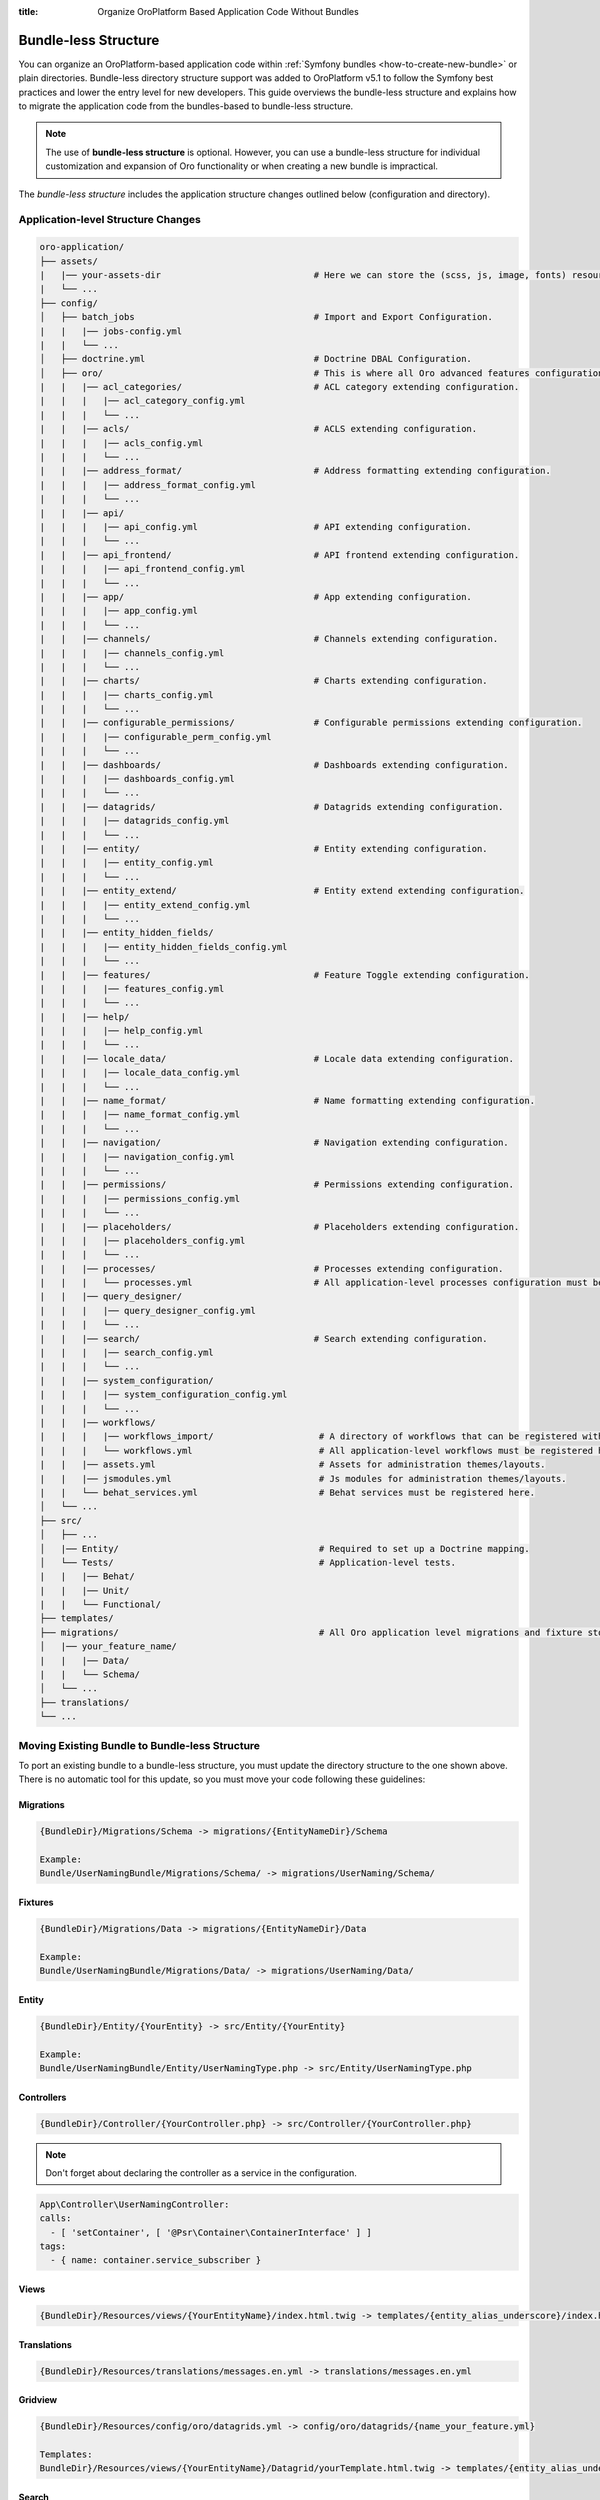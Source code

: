 .. index::
    single: Patch

:title: Organize OroPlatform Based Application Code Without Bundles

.. _dev-backend-architecture-bundle-less-structure:

Bundle-less Structure
=====================

You can organize an OroPlatform-based application code within :ref:`Symfony bundles <how-to-create-new-bundle>` or plain directories. Bundle-less directory structure support was added to OroPlatform v5.1 to follow the Symfony best practices and lower the entry level for new developers.
This guide overviews the bundle-less structure and explains how to migrate the application code from the bundles-based to bundle-less structure.

.. note:: The use of **bundle-less structure** is optional. However, you can use a bundle-less structure for individual customization and expansion of Oro functionality or when creating a new bundle is impractical.

The *bundle-less structure* includes the application structure changes outlined below (configuration and directory).

Application-level Structure Changes
~~~~~~~~~~~~~~~~~~~~~~~~~~~~~~~~~~~

.. code-block:: none


    oro-application/
    ├── assets/
    |   |── your-assets-dir                             # Here we can store the (scss, js, image, fonts) resources.
    |   └── ...
    ├── config/
    │   ├── batch_jobs                                  # Import and Export Configuration.
    |   |   |── jobs-config.yml
    |   |   └── ...
    │   ├── doctrine.yml                                # Doctrine DBAL Configuration.
    │   ├── oro/                                        # This is where all Oro advanced features configuration is stored.
    |   |   |── acl_categories/                         # ACL category extending configuration.
    |   |   |   |── acl_category_config.yml
    |   |   |   └── ...
    |   |   |── acls/                                   # ACLS extending configuration.
    |   |   |   |── acls_config.yml
    |   |   |   └── ...
    |   |   |── address_format/                         # Address formatting extending configuration.
    |   |   |   |── address_format_config.yml
    |   |   |   └── ...
    |   |   |── api/
    |   |   |   |── api_config.yml                      # API extending configuration.
    |   |   |   └── ...
    |   |   |── api_frontend/                           # API frontend extending configuration.
    |   |   |   |── api_frontend_config.yml
    |   |   |   └── ...
    |   |   |── app/                                    # App extending configuration.
    |   |   |   |── app_config.yml
    |   |   |   └── ...
    |   |   |── channels/                               # Channels extending configuration.
    |   |   |   |── channels_config.yml
    |   |   |   └── ...
    |   |   |── charts/                                 # Charts extending configuration.
    |   |   |   |── charts_config.yml
    |   |   |   └── ...
    |   |   |── configurable_permissions/               # Configurable permissions extending configuration.
    |   |   |   |── configurable_perm_config.yml
    |   |   |   └── ...
    |   |   |── dashboards/                             # Dashboards extending configuration.
    |   |   |   |── dashboards_config.yml
    |   |   |   └── ...
    |   |   |── datagrids/                              # Datagrids extending configuration.
    |   |   |   |── datagrids_config.yml
    |   |   |   └── ...
    |   |   |── entity/                                 # Entity extending configuration.
    |   |   |   |── entity_config.yml
    |   |   |   └── ...
    |   |   |── entity_extend/                          # Entity extend extending configuration.
    |   |   |   |── entity_extend_config.yml
    |   |   |   └── ...
    |   |   |── entity_hidden_fields/
    |   |   |   |── entity_hidden_fields_config.yml
    |   |   |   └── ...
    |   |   |── features/                               # Feature Toggle extending configuration.
    |   |   |   |── features_config.yml
    |   |   |   └── ...
    |   |   |── help/
    |   |   |   |── help_config.yml
    |   |   |   └── ...
    |   |   |── locale_data/                            # Locale data extending configuration.
    |   |   |   |── locale_data_config.yml
    |   |   |   └── ...
    |   |   |── name_format/                            # Name formatting extending configuration.
    |   |   |   |── name_format_config.yml
    |   |   |   └── ...
    |   |   |── navigation/                             # Navigation extending configuration.
    |   |   |   |── navigation_config.yml
    |   |   |   └── ...
    |   |   |── permissions/                            # Permissions extending configuration.
    |   |   |   |── permissions_config.yml
    |   |   |   └── ...
    |   |   |── placeholders/                           # Placeholders extending configuration.
    |   |   |   |── placeholders_config.yml
    |   |   |   └── ...
    |   |   |── processes/                              # Processes extending configuration.
    |   |   |   └── processes.yml                       # All application-level processes configuration must be registered here.
    |   |   |── query_designer/
    |   |   |   |── query_designer_config.yml
    |   |   |   └── ...
    |   |   |── search/                                 # Search extending configuration.
    |   |   |   |── search_config.yml
    |   |   |   └── ...
    |   |   |── system_configuration/
    |   |   |   |── system_configuration_config.yml
    |   |   |   └── ...
    |   |   |── workflows/
    |   |   |   |── workflows_import/                    # A directory of workflows that can be registered with an import directive.
    |   |   |   └── workflows.yml                        # All application-level workflows must be registered here.
    |   |   |── assets.yml                               # Assets for administration themes/layouts.
    |   |   |── jsmodules.yml                            # Js modules for administration themes/layouts.
    |   |   └── behat_services.yml                       # Behat services must be registered here.
    │   └── ...
    ├── src/
    │   ├── ...
    │   |── Entity/                                      # Required to set up a Doctrine mapping.
    │   └── Tests/                                       # Application-level tests.
    |   |   |── Behat/
    |   |   |── Unit/
    |   |   └── Functional/
    ├── templates/
    ├── migrations/                                      # All Oro application level migrations and fixture store.
    │   |── your_feature_name/
    |   |   |── Data/
    |   |   └── Schema/
    │   └── ...
    ├── translations/
    └── ...

Moving Existing Bundle to Bundle-less Structure
~~~~~~~~~~~~~~~~~~~~~~~~~~~~~~~~~~~~~~~~~~~~~~~~

To port an existing bundle to a bundle-less structure, you must update the directory structure to the one shown above. There is no automatic tool for this update, so you must move your code following these guidelines:

Migrations
""""""""""

.. code-block:: none

    {BundleDir}/Migrations/Schema -> migrations/{EntityNameDir}/Schema

    Example:
    Bundle/UserNamingBundle/Migrations/Schema/ -> migrations/UserNaming/Schema/

Fixtures
""""""""

.. code-block:: none

    {BundleDir}/Migrations/Data -> migrations/{EntityNameDir}/Data

    Example:
    Bundle/UserNamingBundle/Migrations/Data/ -> migrations/UserNaming/Data/

Entity
""""""

.. code-block:: none

    {BundleDir}/Entity/{YourEntity} -> src/Entity/{YourEntity}

    Example:
    Bundle/UserNamingBundle/Entity/UserNamingType.php -> src/Entity/UserNamingType.php

Controllers
"""""""""""

.. code-block:: none

    {BundleDir}/Controller/{YourController.php} -> src/Controller/{YourController.php}

.. note:: Don't forget about declaring the controller as a service in the configuration.

.. code-block:: yaml

    App\Controller\UserNamingController:
    calls:
      - [ 'setContainer', [ '@Psr\Container\ContainerInterface' ] ]
    tags:
      - { name: container.service_subscriber }

Views
"""""

.. code-block:: none

   {BundleDir}/Resources/views/{YourEntityName}/index.html.twig -> templates/{entity_alias_underscore}/index.html.twig

Translations
""""""""""""

.. code-block:: none

    {BundleDir}/Resources/translations/messages.en.yml -> translations/messages.en.yml

Gridview
"""""""""

.. code-block:: none

    {BundleDir}/Resources/config/oro/datagrids.yml -> config/oro/datagrids/{name_your_feature.yml}

    Templates:
    BundleDir}/Resources/views/{YourEntityName}/Datagrid/yourTemplate.html.twig -> templates/{entity_alias_underscore}/Datagrid/yourTemplate.html.twig

Search
""""""

.. code-block:: none

   {BundleDir}/Resources/config/oro/search.yml -> config/oro/search/{your_search_name.yml}

    Templates:
    {BundleDir}/Resources/views/{YourEntityName}/Search/yourTemplate.html.twig -> templates/{entity_alias_underscore}/Search/yourTemplate.html.twig

Navigation
""""""""""

.. code-block:: none

   {BundleDir}/Resources/config/oro/navigation.yml -> config/oro/navigation/{your_navigation_name.yml}

Entity
"""""""

.. code-block:: none

  {BundleDir}/Resources/config/oro/entity.yml -> config/oro/entity/{your_entity_name.yml}

ACLS
"""""

.. code-block:: none

  {BundleDir}/Resources/config/oro/acls.yml -> config/oro/acls/{your_acls_name.yml}

API
"""

.. code-block:: none

  {BundleDir}/Resources/config/oro/api.yml -> config/oro/api/{your_api_name.yml}

Channels
""""""""

.. code-block:: none

    {BundleDir}/Resources/config/oro/channels.yml -> config/oro/channels/{your_channel_name.yml}

Charts
""""""

.. code-block:: none

    {BundleDir}/Resources/config/oro/charts.yml -> config/oro/charts/{your_chart_name.yml}

Workflows
"""""""""

.. code-block:: none

    {BundleDir}/Resources/config/oro/workflows.yml -> config/oro/workflows/workflows.yml

.. important:: All application-level workflows can be stored in separate directories but must be registered in the /config/oro/workflows.yml file (via an import directive).


Processes
"""""""""

.. code-block:: none

    {BundleDir}/Resources/config/oro/processes.yml -> config/oro/processes/processes.yml

.. important:: All application-level processes must be registered in the /config/oro/processes.yml file.


ACL Categories
""""""""""""""

.. code-block:: none

   {BundleDir}/Resources/config/oro/acl_categories.yml -> config/oro/acl_categories/your_acl_name.yml

Address Format
""""""""""""""

.. code-block:: none

   {BundleDir}/Resources/config/oro/address_format.yml -> config/oro/address_format/your_format_name.yml


API Frontend
""""""""""""

.. code-block:: none

   {BundleDir}/Resources/config/oro/api_frontend.yml -> config/oro/api_frontend/your_api_name.yml

Application Base Configuration
""""""""""""""""""""""""""""""

.. code-block:: none

   {BundleDir}/Resources/config/oro/app.yml -> config/oro/app/your_app_name.yml


Configurable Permissions
""""""""""""""""""""""""

.. code-block:: none

    {BundleDir}/Resources/config/oro/configurable_permissions.yml -> config/oro/configurable_permissions/your_permission_name.yml

Dashboards
""""""""""

.. code-block:: none

    {BundleDir}/Resources/config/oro/dashboards.yml -> config/oro/dashboards/your_dashboard.yml

    Templates:
    {BundleDir}/Resources/views/Dashboard/yourTemplate.html.twig -> templates/Dashboard/yourTemplate.html.twig

Entity Extend
"""""""""""""

.. code-block:: none

    {BundleDir}/Resources/config/oro/entity_extend.yml -> config/oro/entity_extend/your_config.yml

Entity Hidden Fields
""""""""""""""""""""

.. code-block:: none

    {BundleDir}/Resources/config/oro/entity_hidden_fields.yml -> config/oro/entity_hidden_fields/your_config.yml

Locale Data
"""""""""""

.. code-block:: none

    {BundleDir}/Resources/config/oro/locale_data.yml -> config/oro/locale_data/your_config.yml

Naming Format
"""""""""""""

.. code-block:: none

    {BundleDir}/Resources/config/oro/name_format.yml -> config/oro/name_format/your_config.yml

Permissions
"""""""""""

.. code-block:: none

    {BundleDir}/Resources/config/oro/permissions.yml -> config/oro/permissions/your_config.yml

Placeholders
"""""""""""""

.. code-block:: none

    {BundleDir}/Resources/config/oro/placeholders.yml -> config/oro/placeholders/your_config.yml

System Configurations
"""""""""""""""""""""

.. code-block:: none

    {BundleDir}/Resources/config/oro/system_configuration.yml -> config/oro/system_configuration/your_config.yml


Extension and Configuration Moving
~~~~~~~~~~~~~~~~~~~~~~~~~~~~~~~~~~

1. Create Extension and Configuration classes in ``/src/Configuration``.

.. code-block:: php

    class YourExtension extends Extension
    {
        /**
         * {@inheritdoc}
        */
        public function load(array $configs, ContainerBuilder $container): void
        {
            $config = $this->processConfiguration(new YourConfigurationClass(), $configs);
            $container->prependExtensionConfig($this->getAlias(), $config);
        }

        /**
         * {@inheritdoc}
         */
        public function getAlias(): string
        {
            return YourConfigurationClass::ROOT_NODE;
        }
    }

2. Register the extension in ``AppKernel::build``.

.. code-block:: php

    /**
     * {@inheritdoc}
     */
    protected function build(ContainerBuilder $container)
    {
        $container->registerExtension(new YourExtension());
    }

Themes & Layouts
~~~~~~~~~~~~~~~~

1. Assets for themes should be moved to ``/src/assets/{your_theme_dir}/``.
2. Admin theme configuration:

   - ``/config/oro/assets.yml``
   - ``/config/oro/jsmodules.yml``

3. Storefront Themes and layouts should be placed in ``/templates/layouts/{your_theme_dir}/``.

   -  Themes configuration: ``/templates/layouts/{your_theme_dir}/theme.yml``
   -  Layout assets configuration: ``/templates/layouts/{your_theme_dir}/config/assets.yml``
   -  Layout theme configuration: ``/templates/layouts/{your_theme_dir}/config/config.yml``

Tests
~~~~~

1. Unit tests should be placed in ``/src/Test/Unit/``.
2. Functional tests should be placed in ``/src/Test/Functional/``.
3. Behat tests should be placed in ``/src/Test/Behat/``.

   - Configuration for Behat services: ``/config/oro/behat_services.yml``